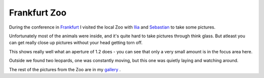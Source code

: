 Frankfurt Zoo
=============

.. articleMetaData::
   :Where: Frankfurt, Germany
   :Date: 20051120 1953 CET
   :Tags: conference, nature, photography, php, travel

During the conference in `Frankfurt`_ I visited the local
Zoo with `Ilia`_ and `Sebastian`_ to take some
pictures.

.. image:: /images/content/lion.png
   :align: center

Unfortunately most of the animals were inside, and it's quite hard to
take pictures through think glass. But atleast you can get really close
up pictures without your head getting torn off.

.. image:: /images/content/reptile.png
   :align: center

This shows really well what an aperture of 1.2 does - you can see that
only a very small amount is in the focus area here.

.. image:: /images/content/leopard.png
   :align: center

Outside we found two leopards, one was constantly moving, but this one
was quietly laying and watching around.

The rest of the pictures from the Zoo are in my `gallery`_ .


.. _`Frankfurt`: /frankfurt_conference.php
.. _`Ilia`: http://ilia.ws
.. _`Sebastian`: http://sebastian-bergmann.de
.. _`gallery`: http://photos.derickrethans.nl/animals

